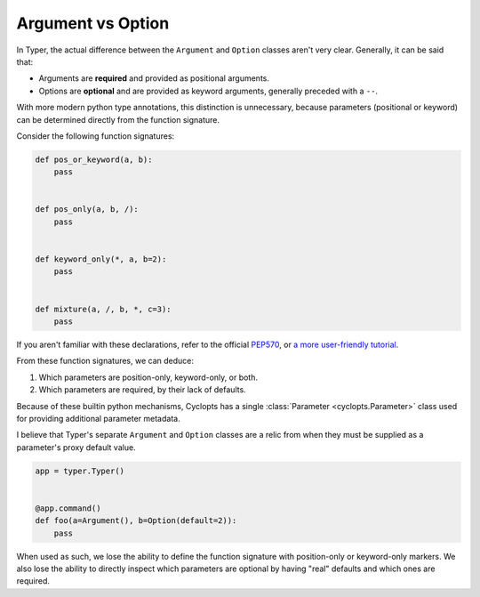 .. _Typer Argument vs Option:

==================
Argument vs Option
==================
In Typer, the actual difference between the ``Argument`` and ``Option`` classes aren't very clear.
Generally, it can be said that:

* Arguments are **required** and provided as positional arguments.

* Options are **optional** and are provided as keyword arguments, generally preceded with a ``--``.

With more modern python type annotations, this distinction is unnecessary, because parameters (positional or keyword) can be determined directly from the function signature.

Consider the following function signatures:

.. code-block:: python

   def pos_or_keyword(a, b):
       pass


   def pos_only(a, b, /):
       pass


   def keyword_only(*, a, b=2):
       pass


   def mixture(a, /, b, *, c=3):
       pass

If you aren't familiar with these declarations, refer to the official PEP570_, or `a more user-friendly tutorial`_.

From these function signatures, we can deduce:

1. Which parameters are position-only, keyword-only, or both.

2. Which parameters are required, by their lack of defaults.

Because of these builtin python mechanisms, Cyclopts has a single :class:`Parameter <cyclopts.Parameter>` class used for providing additional parameter metadata.

I believe that Typer's separate ``Argument`` and ``Option`` classes are a relic from when they must be supplied as a parameter's proxy default value.

.. code-block:: python

   app = typer.Typer()


   @app.command()
   def foo(a=Argument(), b=Option(default=2)):
       pass

When used as such, we lose the ability to define the function signature with position-only or keyword-only markers.
We also lose the ability to directly inspect which parameters are optional by having "real" defaults and which ones are required.

.. _PEP570: https://peps.python.org/pep-0570/
.. _a more user-friendly tutorial: https://realpython.com/lessons/positional-only-arguments/

